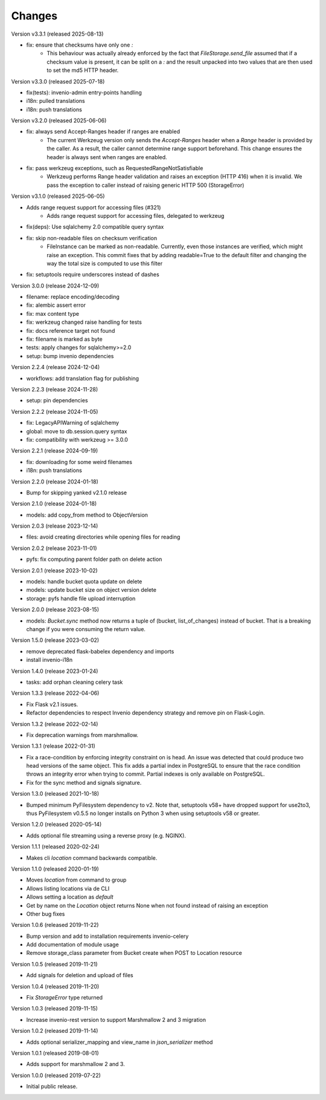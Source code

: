 ..
    This file is part of Invenio.
    Copyright (C) 2015-2024 CERN.
    Copyright (C) 2024-2025 Graz University of Technology.

    Invenio is free software; you can redistribute it and/or modify it
    under the terms of the MIT License; see LICENSE file for more details.



Changes
=======

Version v3.3.1 (released 2025-08-13)

- fix: ensure that checksums have only one `:`
    * This behaviour was actually already enforced by the fact that
      `FileStorage.send_file` assumed that if a checksum value is
      present, it can be split on a `:` and the result unpacked
      into two values that are then used to set the md5 HTTP header.

Version v3.3.0 (released 2025-07-18)

- fix(tests): invenio-admin entry-points handling
- i18n: pulled translations
- i18n: push translations

Version v3.2.0 (released 2025-06-06)

- fix: always send Accept-Ranges header if ranges are enabled
    * The current Werkzeug version only sends the `Accept-Ranges`
      header when a `Range` header is provided by the caller. As
      a result, the caller cannot determine range support
      beforehand. This change ensures the header is always sent
      when ranges are enabled.
- fix: pass werkzeug exceptions, such as RequestedRangeNotSatisfiable
    * Werkzeug performs Range header validation and raises an
      exception (HTTP 416) when it is invalid. We pass the exception
      to caller instead of raising generic HTTP 500 (StorageError)

Version v3.1.0 (released 2025-06-05)

- Adds range request support for accessing files (#321)
    * Adds range request support for accessing files, delegated to werkzeug
- fix(deps): Use sqlalchemy 2.0 compatible query syntax
- fix: skip non-readable files on checksum verification
    * FileInstance can be marked as non-readable.
      Currently, even those instances are verified,
      which might raise an exception. This commit fixes
      that by adding readable=True to the default filter
      and changing the way the total size is computed
      to use this filter
- fix: setuptools require underscores instead of dashes

Version 3.0.0 (release 2024-12-09)

- filename: replace encoding/decoding
- fix: alembic assert error
- fix: max content type
- fix: werkzeug changed raise handling for tests
- fix: docs reference target not found
- fix: filename is marked as byte
- tests: apply changes for sqlalchemy>=2.0
- setup: bump invenio dependencies

Version 2.2.4 (release 2024-12-04)

- workflows: add translation flag for publishing

Version 2.2.3 (release 2024-11-28)

- setup: pin dependencies

Version 2.2.2 (release 2024-11-05)

- fix: LegacyAPIWarning of sqlalchemy
- global: move to db.session.query syntax
- fix: compatibility with werkzeug >= 3.0.0

Version 2.2.1 (release 2024-09-19)

- fix: downloading for some weird filenames
- i18n: push translations

Version 2.2.0 (release 2024-01-18)

- Bump for skipping yanked v2.1.0 release

Version 2.1.0 (release 2024-01-18)

- models: add copy_from method to ObjectVersion

Version 2.0.3 (release 2023-12-14)

- files: avoid creating directories while opening files for reading

Version 2.0.2 (release 2023-11-01)

- pyfs: fix computing parent folder path on delete action

Version 2.0.1 (release 2023-10-02)

- models: handle bucket quota update on delete
- models: update bucket size on object version delete
- storage: pyfs handle file upload interruption

Version 2.0.0 (release 2023-08-15)

- models: `Bucket.sync` method now returns a tuple of (bucket, list_of_changes) instead
  of bucket. That is a breaking change if you were consuming the return value.

Version 1.5.0 (release 2023-03-02)

- remove deprecated flask-babelex dependency and imports
- install invenio-i18n

Version 1.4.0 (release 2023-01-24)

- tasks: add orphan cleaning celery task

Version 1.3.3 (release 2022-04-06)

- Fix Flask v2.1 issues.
- Refactor dependencies to respect Invenio dependency strategy and remove
  pin on Flask-Login.

Version 1.3.2 (release 2022-02-14)

- Fix deprecation warnings from marshmallow.

Version 1.3.1 (release 2022-01-31)

- Fix a race-condition by enforcing integrity constraint on is head. An issue
  was detected that could produce two head versions of the same object. This
  fix adds a partial index in PostgreSQL to ensure that the race condition
  throws an integrity error when trying to commit. Partial indexes is only
  available on PostgreSQL.

- Fix for the sync method and signals signature.

Version 1.3.0 (released 2021-10-18)

- Bumped minimum PyFilesystem dependency to v2. Note that, setuptools v58+ have
  dropped support for use2to3, thus PyFilesystem v0.5.5 no longer installs on
  Python 3 when using setuptools v58 or greater.

Version 1.2.0 (released 2020-05-14)

- Adds optional file streaming using a reverse proxy (e.g. NGINX).

Version 1.1.1 (released 2020-02-24)

- Makes cli `location` command backwards compatible.

Version 1.1.0 (released 2020-01-19)

- Moves *location* from command to group
- Allows listing locations via de CLI
- Allows setting a location as *default*
- Get by name on the `Location` object returns None when not found instead of raising an exception
- Other bug fixes

Version 1.0.6 (released 2019-11-22)

- Bump version and add to installation requirements invenio-celery
- Add documentation of module usage
- Remove storage_class parameter from Bucket create when POST to Location resource

Version 1.0.5 (released 2019-11-21)

- Add signals for deletion and upload of files

Version 1.0.4 (released 2019-11-20)

- Fix `StorageError` type returned

Version 1.0.3 (released 2019-11-15)

- Increase invenio-rest version to support Marshmallow 2 and 3 migration

Version 1.0.2 (released 2019-11-14)

- Adds optional serializer_mapping and view_name in `json_serializer` method

Version 1.0.1 (released 2019-08-01)

- Adds support for marshmallow 2 and 3.

Version 1.0.0 (released 2019-07-22)

- Initial public release.
